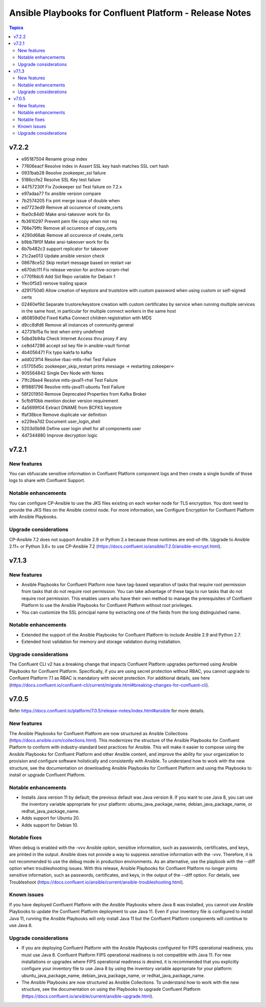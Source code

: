 ================================
Ansible Playbooks for Confluent Platform - Release Notes
================================

.. contents:: Topics

v7.2.2
======
* e95187504 Rename group index
* 77606eacf Resolve index in Assert SSL key hash matches SSL cert hash
* 0931bab28 Resolve zookeeper_ssl failure
* 5186ccfe2 Resolve SSL Key test failure
* 44757230f Fix Zookeeper ssl Test failure on 7.2.x
* e97adaa77 fix ansible version compare
* 7b2574205 Fix pint merge issue of double when
* ed7723ed9 Remove all occurence of create_certs
* fbe0c84d0 Make ansi-takeover work for 6x
* fb3610297 Prevent pem file copy when not req
* 766e79ffc Remove all occurence of copy_certs
* 4290d68ab Remove all occurence of create_certs
* b9bb78f0f Make ansi-takeover work for 6x
* 6b7b482c3 support replicator for takeover
* 21c2ae013 Update ansible version check
* 08678ce52 Skip restart message based on restart var
* e670dc111 Fix release version for archive-scram-rhel
* c770f8dc6 Add Sid Repo variable for Debain 1
* 1fec0f5d3 remove trailing space
* d291750d0 Allow creation of keystore and truststore with custom password when using custom or self-signed certs
* 02460ef9d Separate trustore/keystore creation with custom certificates by service when running multiple services in the same host, in particular for multiple connect workers in the same host
* d60859d0d Fixed Kafka Connect children registration with MDS
* d9cc8dfd6 Remove all instances of community.general
* 42731bf5a fix test when entry undefined
* 5dbd3b94a Check Internet Access thru proxy if any
* ce8d47286 accept ssl key file in ansible-vault format
* 4b4056471 Fix typo kakfa to kafka
* add023f14 Resolve rbac-mtls-rhel Test Failure
* c51705d5c zookeeper_skip_restart prints message -> restarting zokeeper<-
* 905564842 Single Dev Node with Notes
* 71fc26ee4 Resolve mtls-java11-rhel Test Failure
* 8f9881796 Resolve mtls-java11-ubuntu Test Failure
* 58f201950 Remove Deprecated Properties from Kafka Broker
* 5cfb910bb mention docker version requirement
* 4a5699f04 Extract DNAME from BCFKS keystore
* ffaf38bce Remove duplicate var definition
* e229ea7d2 Document user_login_shell
* 5203d5b98 Define user login shell for all components user
* 4d7344880 Improve decryption logic


v7.2.1
======

New features
-------------

You can obfuscate sensitive information in Confluent Platform component logs and then create a single bundle of those logs to share with Confluent Support.

Notable enhancements
-------------

You can configure CP-Ansible to use the JKS files existing on each worker node for TLS encryption. You dont need to provide the JKS files on the Ansible control node. For more information, see Configure Encryption for Confluent Platform with Ansible Playbooks.

Upgrade considerations
-------------

CP-Ansible 7.2 does not support Ansible 2.9 or Python 2.x because those runtimes are end-of-life. Upgrade to Ansible 2.11+ or Python 3.6+ to use CP-Ansible 7.2 (https://docs.confluent.io/ansible/7.2.0/ansible-encrypt.html).


v7.1.3
======

New features
-------------

- Ansible Playbooks for Confluent Platform now have tag-based separation of tasks that require root permission from tasks that do not require root permission. You can take advantage of these tags to run tasks that do not require root permission. This enables users who have their own method to manage the prerequisites of Confluent Platform to use the Ansible Playbooks for Confluent Platform without root privileges.
- You can customize the SSL principal name by extracting one of the fields from the long distinguished name.

Notable enhancements
-------------

- Extended the support of the Ansible Playbooks for Confluent Platform to include Ansible 2.9 and Python 2.7.
- Extended host validation for memory and storage validation during installation.

Upgrade considerations
-------------

The Confluent CLI v2 has a breaking change that impacts Confluent Platform upgrades performed using Ansible Playbooks for Confluent Platform. Specifically, if you are using secret protection without RBAC, you cannot upgrade to Confluent Platform 7.1 as RBAC is mandatory with secret protection. For additional details, see here (https://docs.confluent.io/confluent-cli/current/migrate.html#breaking-changes-for-confluent-cli).


v7.0.5
======

Refer https://docs.confluent.io/platform/7.0.5/release-notes/index.html#ansible for more details.

New features
-------------

The Ansible Playbooks for Confluent Platform are now structured as Ansible Collections (https://docs.ansible.com/collections.html). This modernizes the structure of the Ansible Playbooks for Confluent Platform to conform with industry-standard best practices for Ansible. This will make it easier to compose using the Ansible Playbooks for Confluent Platform and other Ansible content, and improve the ability for your organization to provision and configure software holistically and consistently with Ansible. To understand how to work with the new structure, see the documentation on downloading Ansible Playbooks for Confluent Platform and using the Playbooks to install or upgrade Confluent Platform.

Notable enhancements
-------------

- Installs Java version 11 by default; the previous default was Java version 8. If you want to use Java 8, you can use the inventory variable appropriate for your platform: ubuntu_java_package_name, debian_java_package_name, or redhat_java_package_name.
- Adds support for Ubuntu 20.
- Adds support for Debian 10.

Notable fixes
-------------

When debug is enabled with the -vvv Ansible option, sensitive information, such as passwords, certificates, and keys, are printed in the output. Ansible does not provide a way to suppress sensitive information with the -vvv. Therefore, it is not recommended to use the debug mode in production environments.
As an alternative, use the playbook with the --diff option when troubleshooting issues. With this release, Ansible Playbooks for Confluent Platform no longer prints sensitive information, such as passwords, certificates, and keys, in the output of the --diff option.
For details, see Troubleshoot (https://docs.confluent.io/ansible/current/ansible-troubleshooting.html).

Known issues
-------------

If you have deployed Confluent Platform with the Ansible Playbooks where Java 8 was installed, you cannot use Ansible Playbooks to update the Confluent Platform deployment to use Java 11. Even if your inventory file is configured to install Java 11, running the Ansible Playbooks will only install Java 11 but the Confluent Platform components will continue to use Java 8.

Upgrade considerations
-------------

- If you are deploying Confluent Platform with the Ansible Playbooks configured for FIPS operational readiness, you must use Java 8. Confluent Platform FIPS operational readiness is not compatible with Java 11. For new installations or upgrades where FIPS operational readiness is desired, it is recommended that you explicitly configure your inventory file to use Java 8 by using the inventory variable appropriate for your platform: ubuntu_java_package_name, debian_java_package_name, or redhat_java_package_name.
- The Ansible Playbooks are now structured as Ansible Collections. To understand how to work with the new structure, see the documentation on using the Playbooks to upgrade Confluent Platform (https://docs.confluent.io/ansible/current/ansible-upgrade.html).
